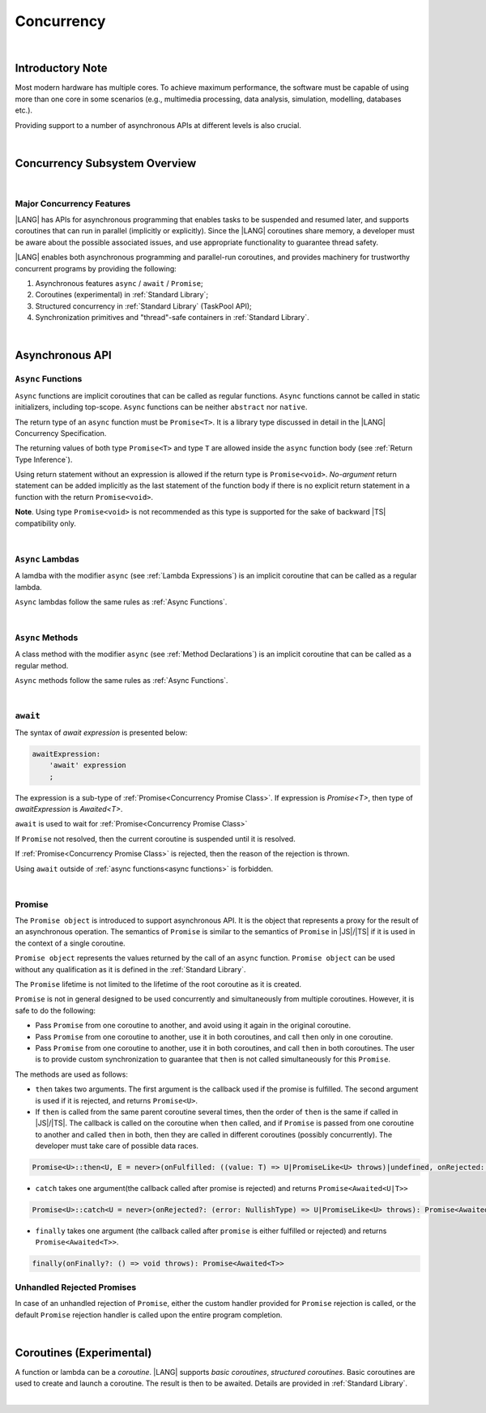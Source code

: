 ..
    Copyright (c) 2025 Huawei Device Co., Ltd.
    Licensed under the Apache License, Version 2.0 (the "License");
    you may not use this file except in compliance with the License.
    You may obtain a copy of the License at
    http://www.apache.org/licenses/LICENSE-2.0
    Unless required by applicable law or agreed to in writing, software
    distributed under the License is distributed on an "AS IS" BASIS,
    WITHOUT WARRANTIES OR CONDITIONS OF ANY KIND, either express or implied.
    See the License for the specific language governing permissions and
    limitations under the License.


.. _Concurrency:

###########
Concurrency
###########

.. meta:
    frontend_status: Done

|

.. _Introductory Note:

*****************
Introductory Note
*****************

.. meta:
    frontend_status: Done

Most modern hardware has multiple cores. To achieve maximum performance, the
software must be capable of using more than one core in some scenarios (e.g.,
multimedia processing, data analysis, simulation, modelling, databases etc.).

Providing support to a number of asynchronous APIs at different levels
is also crucial.

|

.. _Concurrency Subsystem Overview:

******************************
Concurrency Subsystem Overview
******************************

.. meta:
    frontend_status: Done

|

.. _Major Concurrency Features:

Major Concurrency Features
==========================

.. meta:
    frontend_status: Done

|LANG| has APIs for asynchronous programming that enables tasks to be suspended
and resumed later, and supports coroutines that can run in parallel (implicitly
or explicitly). Since the |LANG| coroutines share memory, a developer must be
aware about the possible associated issues, and use appropriate functionality
to guarantee thread safety.

|LANG| enables both asynchronous programming and parallel-run coroutines, and
provides machinery for trustworthy concurrent programs by providing the
following:

1. Asynchronous features ``async`` / ``await`` / ``Promise``;
2. Coroutines (experimental) in :ref:`Standard Library`;
3. Structured concurrency in :ref:`Standard Library` (TaskPool API);
4. Synchronization primitives and "thread"-safe containers in
   :ref:`Standard Library`.


|

.. _Async Functions and Methods:

****************
Asynchronous API
****************

.. meta:
    frontend_status: Done


.. _Async Functions:

``Async`` Functions
===================

.. meta:
    frontend_status: Done

``Async`` functions are implicit coroutines that can be called as regular
functions. ``Async`` functions cannot be called in static initializers,
including top-scope. ``Async`` functions can be neither ``abstract`` nor
``native``.

The return type of an ``async`` function must be ``Promise<T>``. It is
a library type discussed in detail in the |LANG| Concurrency Specification.

The returning values of both type ``Promise<T>`` and type ``T`` are allowed
inside the ``async`` function body (see :ref:`Return Type Inference`).

Using return statement without an expression is allowed if the return type
is ``Promise<void>``.
*No-argument* return statement can be added implicitly as the last statement
of the function body if there is no explicit return statement in a function
with the return ``Promise<void>``.

**Note**. Using type ``Promise<void>`` is not recommended as this type is
supported for the sake of backward |TS| compatibility only.

.. index::
   function async
   coroutine
   return type
   function body
   backward compatibility
   annotation
   no-argument return statement
   async function
   return statement
   compatibility

|

.. _Async Lambdas:

``Async`` Lambdas
=================

.. meta:
    frontend_status: Done

A lamdba with the modifier ``async`` (see :ref:`Lambda Expressions`)
is an implicit coroutine that can be called as a regular lambda.

``Async`` lambdas follow the same rules as :ref:`Async Functions`.

.. index::
   async lambda

|

.. _Concurrency Async Methods:

``Async`` Methods
=================

.. meta:
    frontend_status: Done

A class method with the modifier ``async`` (see :ref:`Method Declarations`)
is an implicit coroutine that can be called as a regular method.

``Async`` methods follow the same rules as :ref:`Async Functions`.

.. index::
   async method

|

.. _await Expression:

``await``
=========

.. meta:
    frontend_status: Done

The syntax of *await expression* is presented below:

.. code-block:: abnf

    awaitExpression:
        'await' expression
        ;

The expression is a sub-type of :ref:`Promise<Concurrency Promise Class>`.
If expression is `Promise<T>`, then type of *awaitExpression* is `Awaited<T>`.

``await`` is used to wait for :ref:`Promise<Concurrency Promise Class>`

If ``Promise`` not resolved, then the current coroutine is suspended until
it is resolved.

If :ref:`Promise<Concurrency Promise Class>` is rejected, then the reason of
the rejection is thrown.

Using ``await`` outside of :ref:`async functions<async functions>` is forbidden.

|

.. _Concurrency Promise Class:

Promise
=======

.. meta:
    frontend_status: Done

The ``Promise object`` is introduced to support asynchronous API. It is the
object that represents a proxy for the result of an asynchronous operation. The
semantics of ``Promise`` is similar to the semantics of ``Promise`` in |JS|/|TS|
if it is used in the context of a single coroutine.

``Promise object`` represents the values returned by the call of an ``async``
function. ``Promise object`` can be used without any qualification as it is
defined in the :ref:`Standard Library`.

The ``Promise`` lifetime is not limited to the lifetime of the root coroutine
as it is created.

``Promise`` is not in general designed to be used concurrently and
simultaneously from multiple coroutines. However, it is safe to do
the following:

- Pass ``Promise`` from one coroutine to another, and avoid using it again in
  the original coroutine.
- Pass ``Promise`` from one coroutine to another, use it in both coroutines,
  and call ``then`` only in one coroutine.
- Pass ``Promise`` from one coroutine to another, use it in both coroutines,
  and call ``then`` in both coroutines. The user is to provide custom
  synchronization to guarantee that ``then`` is not called simultaneously
  for this ``Promise``.

The methods are used as follows:

-  ``then`` takes two arguments. The first argument is the callback used if the
   promise is fulfilled. The second argument is used if it is rejected, and
   returns ``Promise<U>``.

-  If ``then`` is called from the same parent coroutine several times, then the
   order of ``then`` is the same if called in |JS|/|TS|.
   The callback is called on the coroutine when ``then`` called, and if
   ``Promise`` is passed from one coroutine to another and called ``then`` in
   both, then they are called in different coroutines (possibly concurrently).
   The developer must take care of possible data races.

.. index::
   class
   value
   launch
   argument
   callback
   standard library
   method

..
        Promise<U>::then<U, E = never>(onFulfilled: ((value: T) => U|PromiseLike<U> throws)|undefined, onRejected: ((error: NullishType) => E|PromiseLike<E> throws)|undefined): Promise<U|E>

.. code-block:: typescript

        Promise<U>::then<U, E = never>(onFulfilled: ((value: T) => U|PromiseLike<U> throws)|undefined, onRejected: ((error: NullishType) => E|PromiseLike<E> throws)|undefined): Promise<Awaited<U|E>>

-  ``catch`` takes one argument(the callback called after promise is rejected) and returns ``Promise<Awaited<U|T>>``

.. code-block-meta:

.. code-block:: typescript

        Promise<U>::catch<U = never>(onRejected?: (error: NullishType) => U|PromiseLike<U> throws): Promise<Awaited<T | U>>

-  ``finally`` takes one argument (the callback called after ``promise`` is
   either fulfilled or rejected) and returns ``Promise<Awaited<T>>``.

.. index::
   alias
   callback
   call

.. code-block:: typescript

        finally(onFinally?: () => void throws): Promise<Awaited<T>>

.. _Unhandled Rejected Promises:

Unhandled Rejected Promises
===========================

.. meta:
    frontend_status: Done

In case of an unhandled rejection of ``Promise``, either the custom handler
provided for ``Promise`` rejection is called, or the default ``Promise``
rejection handler is called upon the entire program completion.

|

.. _Coroutines (Experimental):

*************************
Coroutines (Experimental)
*************************

.. meta:
    frontend_status: Done

A function or lambda can be a *coroutine*. |LANG| supports *basic coroutines*,
*structured coroutines*.
Basic coroutines are used to create and launch a coroutine. The result is then
to be awaited. Details are provided in :ref:`Standard Library`.

.. index::
   structured coroutine
   basic coroutine
   coroutine

|


.. raw:: pdf

   PageBreak
